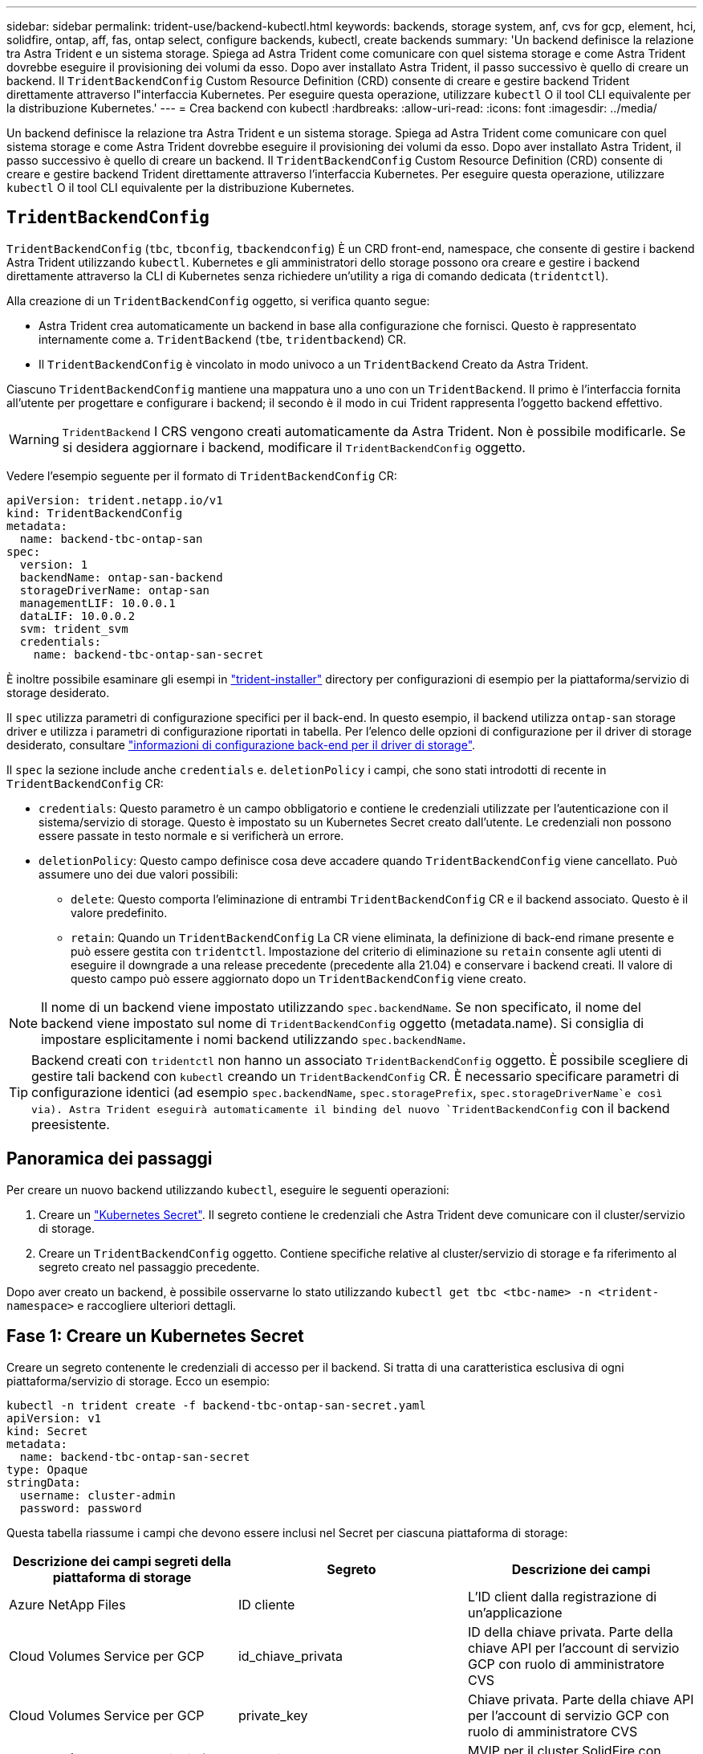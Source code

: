 ---
sidebar: sidebar 
permalink: trident-use/backend-kubectl.html 
keywords: backends, storage system, anf, cvs for gcp, element, hci, solidfire, ontap, aff, fas, ontap select, configure backends, kubectl, create backends 
summary: 'Un backend definisce la relazione tra Astra Trident e un sistema storage. Spiega ad Astra Trident come comunicare con quel sistema storage e come Astra Trident dovrebbe eseguire il provisioning dei volumi da esso. Dopo aver installato Astra Trident, il passo successivo è quello di creare un backend. Il `TridentBackendConfig` Custom Resource Definition (CRD) consente di creare e gestire backend Trident direttamente attraverso l"interfaccia Kubernetes. Per eseguire questa operazione, utilizzare `kubectl` O il tool CLI equivalente per la distribuzione Kubernetes.' 
---
= Crea backend con kubectl
:hardbreaks:
:allow-uri-read: 
:icons: font
:imagesdir: ../media/


[role="lead"]
Un backend definisce la relazione tra Astra Trident e un sistema storage. Spiega ad Astra Trident come comunicare con quel sistema storage e come Astra Trident dovrebbe eseguire il provisioning dei volumi da esso. Dopo aver installato Astra Trident, il passo successivo è quello di creare un backend. Il `TridentBackendConfig` Custom Resource Definition (CRD) consente di creare e gestire backend Trident direttamente attraverso l'interfaccia Kubernetes. Per eseguire questa operazione, utilizzare `kubectl` O il tool CLI equivalente per la distribuzione Kubernetes.



== `TridentBackendConfig`

`TridentBackendConfig` (`tbc`, `tbconfig`, `tbackendconfig`) È un CRD front-end, namespace, che consente di gestire i backend Astra Trident utilizzando `kubectl`. Kubernetes e gli amministratori dello storage possono ora creare e gestire i backend direttamente attraverso la CLI di Kubernetes senza richiedere un'utility a riga di comando dedicata (`tridentctl`).

Alla creazione di un `TridentBackendConfig` oggetto, si verifica quanto segue:

* Astra Trident crea automaticamente un backend in base alla configurazione che fornisci. Questo è rappresentato internamente come a. `TridentBackend` (`tbe`, `tridentbackend`) CR.
* Il `TridentBackendConfig` è vincolato in modo univoco a un `TridentBackend` Creato da Astra Trident.


Ciascuno `TridentBackendConfig` mantiene una mappatura uno a uno con un `TridentBackend`. Il primo è l'interfaccia fornita all'utente per progettare e configurare i backend; il secondo è il modo in cui Trident rappresenta l'oggetto backend effettivo.


WARNING: `TridentBackend` I CRS vengono creati automaticamente da Astra Trident. Non è possibile modificarle. Se si desidera aggiornare i backend, modificare il `TridentBackendConfig` oggetto.

Vedere l'esempio seguente per il formato di `TridentBackendConfig` CR:

[listing]
----
apiVersion: trident.netapp.io/v1
kind: TridentBackendConfig
metadata:
  name: backend-tbc-ontap-san
spec:
  version: 1
  backendName: ontap-san-backend
  storageDriverName: ontap-san
  managementLIF: 10.0.0.1
  dataLIF: 10.0.0.2
  svm: trident_svm
  credentials:
    name: backend-tbc-ontap-san-secret
----
È inoltre possibile esaminare gli esempi in https://github.com/NetApp/trident/tree/stable/v21.07/trident-installer/sample-input/backends-samples["trident-installer"^] directory per configurazioni di esempio per la piattaforma/servizio di storage desiderato.

Il `spec` utilizza parametri di configurazione specifici per il back-end. In questo esempio, il backend utilizza `ontap-san` storage driver e utilizza i parametri di configurazione riportati in tabella. Per l'elenco delle opzioni di configurazione per il driver di storage desiderato, consultare link:backends.html["informazioni di configurazione back-end per il driver di storage"^].

Il `spec` la sezione include anche `credentials` e. `deletionPolicy` i campi, che sono stati introdotti di recente in `TridentBackendConfig` CR:

* `credentials`: Questo parametro è un campo obbligatorio e contiene le credenziali utilizzate per l'autenticazione con il sistema/servizio di storage. Questo è impostato su un Kubernetes Secret creato dall'utente. Le credenziali non possono essere passate in testo normale e si verificherà un errore.
* `deletionPolicy`: Questo campo definisce cosa deve accadere quando `TridentBackendConfig` viene cancellato. Può assumere uno dei due valori possibili:
+
** `delete`: Questo comporta l'eliminazione di entrambi `TridentBackendConfig` CR e il backend associato. Questo è il valore predefinito.
**  `retain`: Quando un `TridentBackendConfig` La CR viene eliminata, la definizione di back-end rimane presente e può essere gestita con `tridentctl`. Impostazione del criterio di eliminazione su `retain` consente agli utenti di eseguire il downgrade a una release precedente (precedente alla 21.04) e conservare i backend creati. Il valore di questo campo può essere aggiornato dopo un `TridentBackendConfig` viene creato.





NOTE: Il nome di un backend viene impostato utilizzando `spec.backendName`. Se non specificato, il nome del backend viene impostato sul nome di `TridentBackendConfig` oggetto (metadata.name). Si consiglia di impostare esplicitamente i nomi backend utilizzando `spec.backendName`.


TIP: Backend creati con `tridentctl` non hanno un associato `TridentBackendConfig` oggetto. È possibile scegliere di gestire tali backend con `kubectl` creando un `TridentBackendConfig` CR. È necessario specificare parametri di configurazione identici (ad esempio `spec.backendName`, `spec.storagePrefix`, `spec.storageDriverName`e così via). Astra Trident eseguirà automaticamente il binding del nuovo `TridentBackendConfig` con il backend preesistente.



== Panoramica dei passaggi

Per creare un nuovo backend utilizzando `kubectl`, eseguire le seguenti operazioni:

. Creare un https://kubernetes.io/docs/concepts/configuration/secret/["Kubernetes Secret"^]. Il segreto contiene le credenziali che Astra Trident deve comunicare con il cluster/servizio di storage.
. Creare un `TridentBackendConfig` oggetto. Contiene specifiche relative al cluster/servizio di storage e fa riferimento al segreto creato nel passaggio precedente.


Dopo aver creato un backend, è possibile osservarne lo stato utilizzando `kubectl get tbc <tbc-name> -n <trident-namespace>` e raccogliere ulteriori dettagli.



== Fase 1: Creare un Kubernetes Secret

Creare un segreto contenente le credenziali di accesso per il backend. Si tratta di una caratteristica esclusiva di ogni piattaforma/servizio di storage. Ecco un esempio:

[listing]
----
kubectl -n trident create -f backend-tbc-ontap-san-secret.yaml
apiVersion: v1
kind: Secret
metadata:
  name: backend-tbc-ontap-san-secret
type: Opaque
stringData:
  username: cluster-admin
  password: password
----
Questa tabella riassume i campi che devono essere inclusi nel Secret per ciascuna piattaforma di storage:

[cols="3"]
|===
| Descrizione dei campi segreti della piattaforma di storage | Segreto | Descrizione dei campi 


| Azure NetApp Files  a| 
ID cliente
 a| 
L'ID client dalla registrazione di un'applicazione



| Cloud Volumes Service per GCP  a| 
id_chiave_privata
 a| 
ID della chiave privata. Parte della chiave API per l'account di servizio GCP con ruolo di amministratore CVS



| Cloud Volumes Service per GCP  a| 
private_key
 a| 
Chiave privata. Parte della chiave API per l'account di servizio GCP con ruolo di amministratore CVS



| Elemento (NetApp HCI/SolidFire)  a| 
Endpoint
 a| 
MVIP per il cluster SolidFire con credenziali tenant



| ONTAP  a| 
nome utente
 a| 
Nome utente per la connessione al cluster/SVM. Utilizzato per l'autenticazione basata su credenziali



| ONTAP  a| 
password
 a| 
Password per la connessione al cluster/SVM. Utilizzato per l'autenticazione basata su credenziali



| ONTAP  a| 
ClientPrivateKey
 a| 
Valore codificato in base64 della chiave privata del client. Utilizzato per l'autenticazione basata su certificato



| ONTAP  a| 
ChapNomeUtente
 a| 
Nome utente inbound. Obbligatorio se useCHAP=true. Per `ontap-san` e. `ontap-san-economy`



| ONTAP  a| 
ChapInitialatorSecret
 a| 
Segreto iniziatore CHAP. Obbligatorio se useCHAP=true. Per `ontap-san` e. `ontap-san-economy`



| ONTAP  a| 
ChapTargetNomeUtente
 a| 
Nome utente di destinazione. Obbligatorio se useCHAP=true. Per `ontap-san` e. `ontap-san-economy`



| ONTAP  a| 
ChapTargetInitialatorSecret
 a| 
CHAP target Initiator secret. Obbligatorio se useCHAP=true. Per `ontap-san` e. `ontap-san-economy`

|===
Il Segreto creato in questo passaggio verrà indicato in `spec.credentials` campo di `TridentBackendConfig` oggetto creato nel passaggio successivo.



== Fase 2: Creare `TridentBackendConfig` CR

A questo punto, è possibile creare il `TridentBackendConfig` CR. In questo esempio, un backend che utilizza `ontap-san` il driver viene creato utilizzando `TridentBackendConfig` oggetto mostrato di seguito:

[listing]
----
kubectl -n trident create -f backend-tbc-ontap-san.yaml
----
[listing]
----
apiVersion: trident.netapp.io/v1
kind: TridentBackendConfig
metadata:
  name: backend-tbc-ontap-san
spec:
  version: 1
  backendName: ontap-san-backend
  storageDriverName: ontap-san
  managementLIF: 10.0.0.1
  dataLIF: 10.0.0.2
  svm: trident_svm
  credentials:
    name: backend-tbc-ontap-san-secret
----


== Fase 3: Verificare lo stato di `TridentBackendConfig` CR

Ora che è stato creato il `TridentBackendConfig` CR, è possibile verificare lo stato. Vedere il seguente esempio:

[listing]
----
kubectl -n trident get tbc backend-tbc-ontap-san
NAME                    BACKEND NAME          BACKEND UUID                           PHASE   STATUS
backend-tbc-ontap-san   ontap-san-backend     8d24fce7-6f60-4d4a-8ef6-bab2699e6ab8   Bound   Success
----
Un backend è stato creato e associato a `TridentBackendConfig` CR.

La fase può assumere uno dei seguenti valori:

* `Bound`: Il `TridentBackendConfig` CR è associato a un backend e contiene tale backend `configRef` impostare su `TridentBackendConfig` L'uid di CR.
* `Unbound`: Rappresentato utilizzando `""`. Il `TridentBackendConfig` l'oggetto non è associato a un backend. Tutti creati di recente `TridentBackendConfig` I CRS sono in questa fase per impostazione predefinita. Una volta modificata la fase, non sarà più possibile tornare a Unbound.
* `Deleting`: Il `TridentBackendConfig` CR `deletionPolicy` è stato impostato per l'eliminazione. Quando il `TridentBackendConfig` La CR viene eliminata, passa allo stato di eliminazione.
+
** Se non sono presenti richieste di rimborso di volumi persistenti (PVC) sul back-end, eliminare il `TridentBackendConfig` In questo modo Astra Trident elimina il backend e il `TridentBackendConfig` CR.
** Se uno o più PVC sono presenti sul backend, passa a uno stato di eliminazione. Il `TridentBackendConfig` Successivamente, la CR entra anche nella fase di eliminazione. Il backend e. `TridentBackendConfig` Vengono eliminati solo dopo l'eliminazione di tutti i PVC.


* `Lost`: Il backend associato a `TridentBackendConfig` La CR è stata eliminata accidentalmente o deliberatamente e il `TridentBackendConfig` CR ha ancora un riferimento al backend cancellato. Il `TridentBackendConfig` La CR può comunque essere eliminata indipendentemente da `deletionPolicy` valore.
* `Unknown`: Astra Trident non è in grado di determinare lo stato o l'esistenza del backend associato a `TridentBackendConfig` CR. Ad esempio, se il server API non risponde o se `tridentbackends.trident.netapp.io` CRD mancante. Ciò potrebbe richiedere l'intervento dell'utente.


In questa fase, viene creato un backend. È possibile gestire anche diverse operazioni, ad esempio link:backend_ops_kubectl.html["aggiornamenti back-end ed eliminazioni back-end"^].



== (Facoltativo) fase 4: Ulteriori informazioni

È possibile eseguire il seguente comando per ottenere ulteriori informazioni sul backend:

[listing]
----
kubectl -n trident get tbc backend-tbc-ontap-san -o wide
----
[listing]
----
NAME                    BACKEND NAME        BACKEND UUID                           PHASE   STATUS    STORAGE DRIVER   DELETION POLICY
backend-tbc-ontap-san   ontap-san-backend   8d24fce7-6f60-4d4a-8ef6-bab2699e6ab8   Bound   Success   ontap-san        delete
----
Inoltre, è possibile ottenere un dump YAML/JSON di `TridentBackendConfig`.

[listing]
----
kubectl -n trident get tbc backend-tbc-ontap-san -o yaml
----
[listing]
----
apiVersion: trident.netapp.io/v1
kind: TridentBackendConfig
metadata:
  creationTimestamp: "2021-04-21T20:45:11Z"
  finalizers:
  - trident.netapp.io
  generation: 1
  name: backend-tbc-ontap-san
  namespace: trident
  resourceVersion: "947143"
  uid: 35b9d777-109f-43d5-8077-c74a4559d09c
spec:
  backendName: ontap-san-backend
  credentials:
    name: backend-tbc-ontap-san-secret
  managementLIF: 10.0.0.1
  dataLIF: 10.0.0.2
  storageDriverName: ontap-san
  svm: trident_svm
  version: 1
status:
  backendInfo:
    backendName: ontap-san-backend
    backendUUID: 8d24fce7-6f60-4d4a-8ef6-bab2699e6ab8
  deletionPolicy: delete
  lastOperationStatus: Success
  message: Backend 'ontap-san-backend' created
  phase: Bound
----
`backendInfo` contiene `backendName` e a. `backendUUID` del back-end creato in risposta a `TridentBackendConfig` CR. Il `lastOperationStatus` il campo rappresenta lo stato dell'ultima operazione di `TridentBackendConfig` CR, che può essere attivato dall'utente (ad esempio, l'utente ha modificato qualcosa in `spec`) O attivato da Astra Trident (ad esempio, durante il riavvio di Astra Trident). Può essere Success (riuscito) o Failed (non riuscito). `phase` rappresenta lo stato della relazione tra `TridentBackendConfig` CR e il back-end. Nell'esempio precedente, `phase` Ha il valore associato, il che significa che il `TridentBackendConfig` CR è associato al backend.

È possibile eseguire `kubectl -n trident describe tbc <tbc-cr-name>` per ottenere i dettagli dei registri degli eventi.


WARNING: Non è possibile aggiornare o eliminare un backend che contiene un associato `TridentBackendConfig` utilizzo di oggetti `tridentctl`. Comprendere le fasi necessarie per passare da un'operazione all'altra `tridentctl` e. `TridentBackendConfig`, link:backend_options.html["vedi qui"^].
